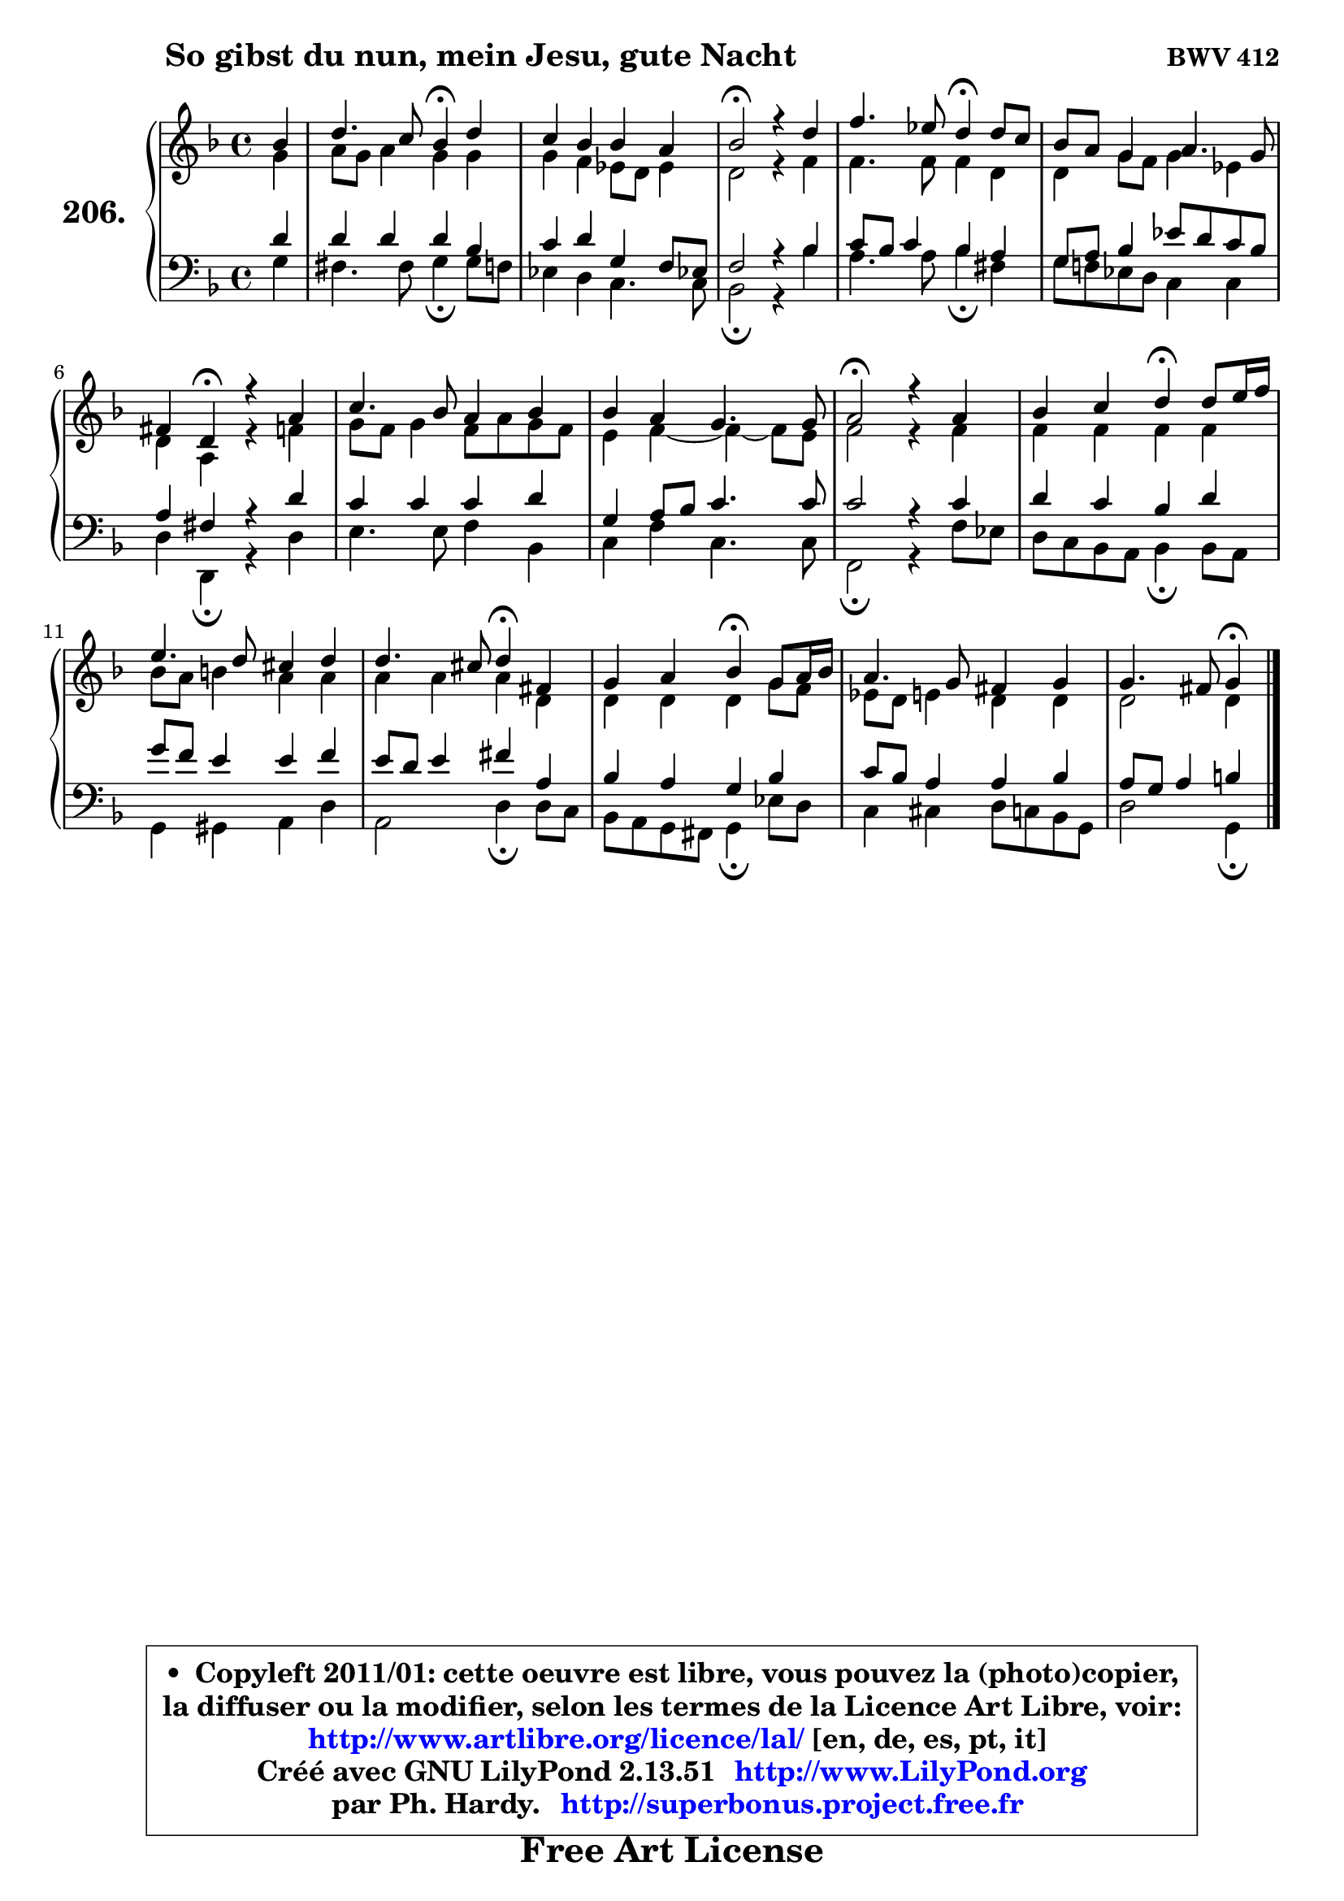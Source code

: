 
\version "2.13.51"

    \paper {
%	system-system-spacing #'padding = #0.1
%	score-system-spacing #'padding = #0.1
%	ragged-bottom = ##f
%	ragged-last-bottom = ##f
	}

    \header {
      opus = \markup { \bold "BWV 412" }
      piece = \markup { \hspace #9 \fontsize #2 \bold "So gibst du nun, mein Jesu, gute Nacht" }
      maintainer = "Ph. Hardy"
      maintainerEmail = "superbonus.project@free.fr"
      lastupdated = "2011/Fev/25"
      tagline = \markup { \fontsize #3 \bold "Free Art License" }
      copyright = \markup { \fontsize #3  \bold   \override #'(box-padding .  1.0) \override #'(baseline-skip . 2.9) \box \column { \center-align { \fontsize #-2 \line { • \hspace #0.5 Copyleft 2011/01: cette oeuvre est libre, vous pouvez la (photo)copier, } \line { \fontsize #-2 \line {la diffuser ou la modifier, selon les termes de la Licence Art Libre, voir: } } \line { \fontsize #-2 \with-url #"http://www.artlibre.org/licence/lal/" \line { \fontsize #1 \hspace #1.0 \with-color #blue http://www.artlibre.org/licence/lal/ [en, de, es, pt, it] } } \line { \fontsize #-2 \line { Créé avec GNU LilyPond 2.13.51 \with-url #"http://www.LilyPond.org" \line { \with-color #blue \fontsize #1 \hspace #1.0 \with-color #blue http://www.LilyPond.org } } } \line { \hspace #1.0 \fontsize #-2 \line {par Ph. Hardy. } \line { \fontsize #-2 \with-url #"http://superbonus.project.free.fr" \line { \fontsize #1 \hspace #1.0 \with-color #blue http://superbonus.project.free.fr } } } } } }

	  }

  guidemidi = {
        r4 |
        r2 \tempo 4 = 30 r4 \tempo 4 = 78 r4 |
        R1 |
        \tempo 4 = 34 r2 \tempo 4 = 78 r2 |
        r2 \tempo 4 = 30 r4 \tempo 4 = 78 r4 |
        R1 |
        r4 \tempo 4 = 30 r4 \tempo 4 = 78 r2 |
        R1 |
        R1 |
        \tempo 4 = 34 r2 \tempo 4 = 78 r2 |
        r2 \tempo 4 = 30 r4 \tempo 4 = 78 r4 |
        R1 |
        r2 \tempo 4 = 30 r4 \tempo 4 = 78 r4 |
        r2 \tempo 4 = 30 r4 \tempo 4 = 78 r4 |
        R1 |
        r2 \tempo 4 = 30 r4 
	}

  upper = {
	\time 4/4
	\key g \dorian % f \major
	\clef treble
	\partial 4
	\voiceOne
	<< { 
	% SOPRANO
	\set Voice.midiInstrument = "acoustic grand"
	\relative c'' {
        bes4 |
        d4. c8 bes4\fermata d4 |
        c4 bes bes a |
        bes2\fermata r4 d4 |
        f4. es8 d4\fermata d8 c |
        bes8 a g4 a4. g8 |
        fis4 d4\fermata r4 a'4 |
        c4. bes8 a4 bes4 |
        bes4 a g4. g8 |
        a2\fermata r4 a4 |
        bes4 c d4\fermata d8 e16 f |
        e4. d8 cis4 d |
        d4. cis8 d4\fermata fis, |
        g4 a bes\fermata g8 a16 bes |
        a4. g8 fis4 g |
        g4. fis8 g4\fermata
        \bar "|."
	} % fin de relative
	}

	\context Voice="1" { \voiceTwo 
	% ALTO
	\set Voice.midiInstrument = "acoustic grand"
	\relative c'' {
        g4 |
        a8 g a4 g g |
        g4 f es8 d es4 |
        d2 r4 f4 |
        f4. f8 f4 d |
        d4 g8 f g4 es |
        d4 a r4 f'4 |
        g8 f g4 f8 a g8 f |
        e4 f ~ f4 ~ f8 e |
        f2 r4 f4 |
        f4 f f f |
        bes8 a b4 a a |
        a4 a a d, |
        d4 d d g8 f |
        es8 d e4 d d |
        d2 d4
        \bar "|."
	} % fin de relative
	\oneVoice
	} >>
	}

    lower = {
	\time 4/4
	\key g \dorian % f \major
	\clef bass
	\partial 4
	\voiceOne
	<< { 
	% TENOR
	\set Voice.midiInstrument = "acoustic grand"
	\relative c' {
        d4 |
        d4 d d bes |
        c4 d g, f8 es! |
        f2 r4 bes4 |
        c8 bes c4 bes a |
        g8 a bes4 es8 d c bes |
        a4 fis r4 d'4 |
        c4 c c d |
        g,4 a8 bes c4. c8 |
        c2 r4 c4 |
        d4 c bes d |
        g8 f e4 e f |
        e8 d e4 fis a, |
        bes4 a g bes |
        c8 bes a4 a bes |
        a8 g a4 b4
        \bar "|."
	} % fin de relative
	}
	\context Voice="1" { \voiceTwo 
	% BASS
	\set Voice.midiInstrument = "acoustic grand"
	\relative c' {
        g4 |
        fis4. fis8 g4\fermata g8 f |
        es4 d c4. c8 |
        bes2\fermata r4 bes'4 |
        a4. a8 bes4\fermata fis |
        g8 f! es d c4 c |
        d4 d,\fermata r4 d'4 |
        e4. e8 f4 bes, |
        c4 f c4. c8 |
        f,2\fermata r4 f'8 es |
        d8 c bes a bes4\fermata bes8 a |
        g4 gis a d |
        a2 d4\fermata d8 c |
        bes8 a g fis g4\fermata es'8 d |
        c4 cis d8 c bes g |
        d'2 g,4\fermata
        \bar "|."
	} % fin de relative
	\oneVoice
	} >>
	}


    \score { 

	\new PianoStaff <<
	\set PianoStaff.instrumentName = \markup { \bold \huge "206." }
	\new Staff = "upper" \upper
	\new Staff = "lower" \lower
	>>

    \layout {
%	ragged-last = ##f
	   }

         } % fin de score

  \score {
    \unfoldRepeats { << \guidemidi \upper \lower >> }
    \midi {
    \context {
     \Staff
      \remove "Staff_performer"
               }

     \context {
      \Voice
       \consists "Staff_performer"
                }

     \context { 
      \Score
      tempoWholesPerMinute = #(ly:make-moment 78 4)
		}
	    }
	}

